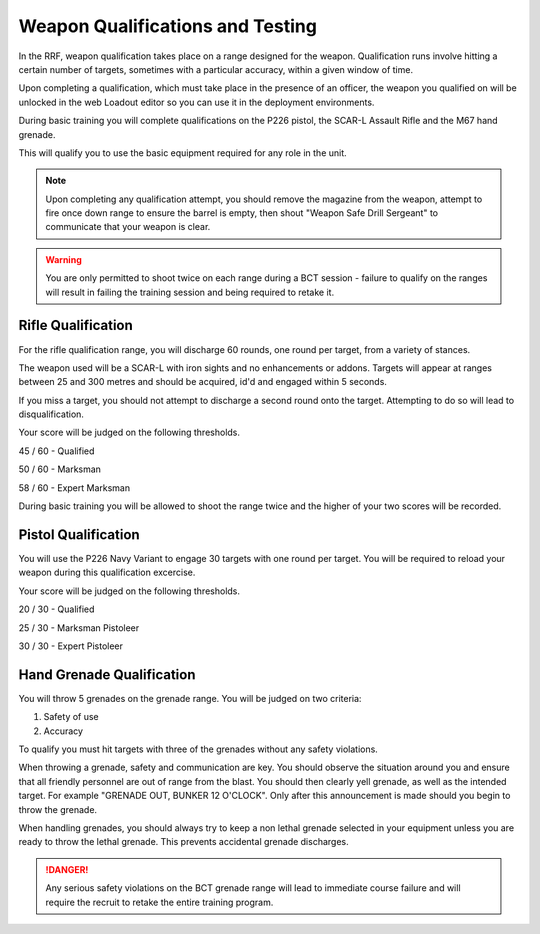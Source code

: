 Weapon Qualifications and Testing
==================================

In the RRF, weapon qualification takes place on a range designed for the weapon. Qualification runs involve hitting a certain number of targets, sometimes with a particular accuracy, within a given window of time.

Upon completing a qualification, which must take place in the presence of an officer, the weapon you qualified on will be unlocked in the web Loadout editor so you can use it in the deployment environments.

During basic training you will complete qualifications on the P226 pistol, the SCAR-L Assault Rifle and the M67 hand grenade.

This will qualify you to use the basic equipment required for any role in the unit.

.. note::

  Upon completing any qualification attempt, you should remove the magazine from the weapon, attempt to fire once down range to ensure the barrel is empty, then shout "Weapon Safe Drill Sergeant" to communicate that your weapon is clear.

.. warning::
  You are only permitted to shoot twice on each range during a BCT session - failure to qualify on the ranges will result in failing the training session and being required to retake it.

========================
Rifle Qualification
========================

For the rifle qualification range, you will discharge 60 rounds, one round per target, from a variety of stances.

The weapon used will be a SCAR-L with iron sights and no enhancements or addons. Targets will appear at ranges between 25 and 300 metres and should be acquired, id'd and engaged within 5 seconds.

If you miss a target, you should not attempt to discharge a second round onto the target. Attempting to do so will lead to disqualification.

Your score will be judged on the following thresholds.

45 / 60 - Qualified

50 / 60 - Marksman

58 / 60 - Expert Marksman

During basic training you will be allowed to shoot the range twice and the higher of your two scores will be recorded.

========================
Pistol Qualification
========================

You will use the P226 Navy Variant to engage 30 targets with one round per target. You will be required to reload your weapon during this qualification excercise.

Your score will be judged on the following thresholds.

20 / 30 - Qualified

25 / 30 - Marksman Pistoleer

30 / 30 - Expert Pistoleer

===========================
Hand Grenade Qualification
===========================

You will throw 5 grenades on the grenade range. You will be judged on two criteria:

1. Safety of use
2. Accuracy

To qualify you must hit targets with three of the grenades without any safety violations.

When throwing a grenade,  safety and communication are key. You should observe the situation around you and ensure that all friendly personnel are out of range from the blast. You should then clearly yell grenade, as well as the intended target. For example "GRENADE OUT, BUNKER 12 O'CLOCK". Only after this announcement is made should you begin to throw the grenade.

When handling grenades, you should always try to keep a non lethal grenade selected in your equipment unless you are ready to throw the lethal grenade. This prevents accidental grenade discharges.

.. danger::
  Any serious safety violations on the BCT grenade range will lead to immediate course failure and will require the recruit to retake the entire training program.
